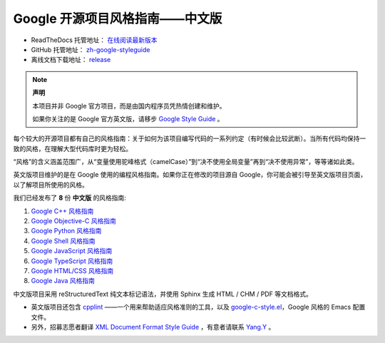 Google 开源项目风格指南——中文版
================================

* ReadTheDocs 托管地址： `在线阅读最新版本 <https://zh-google-styleguide.readthedocs.io/en/latest/>`_

* GitHub 托管地址： `zh-google-styleguide <https://github.com/zh-google-styleguide/zh-google-styleguide>`_

* 离线文档下载地址： `release <https://github.com/zh-google-styleguide/zh-google-styleguide/releases>`_

.. note:: 

    **声明**

    本项目并非 Google 官方项目，而是由国内程序员凭热情创建和维护。

    如果你关注的是 Google 官方英文版，请移步 `Google Style Guide <https://github.com/google/styleguide>`_ 。

每个较大的开源项目都有自己的风格指南：关于如何为该项目编写代码的一系列约定（有时候会比较武断）。当所有代码均保持一致的风格，在理解大型代码库时更为轻松。

“风格”的含义涵盖范围广，从“变量使用驼峰格式（camelCase）”到“决不使用全局变量”再到“决不使用异常”，等等诸如此类。

英文版项目维护的是在 Google 使用的编程风格指南。如果你正在修改的项目源自 Google，你可能会被引导至英文版项目页面，以了解项目所使用的风格。

我们已经发布了 **8** 份 **中文版** 的风格指南:

#. `Google C++ 风格指南 <https://zh-google-styleguide.readthedocs.org/en/latest/google-cpp-styleguide/>`_

#. `Google Objective-C 风格指南 <https://zh-google-styleguide.readthedocs.org/en/latest/google-objc-styleguide/>`_

#. `Google Python 风格指南 <https://zh-google-styleguide.readthedocs.org/en/latest/google-python-styleguide/>`_

#. `Google Shell 风格指南 <https://zh-google-styleguide.readthedocs.org/en/latest/google-shell-styleguide/>`_

#. `Google JavaScript 风格指南 <https://zh-google-styleguide.readthedocs.io/en/latest/google-javascript-styleguide/>`_

#. `Google TypeScript 风格指南 <https://zh-google-styleguide.readthedocs.io/en/latest/google-typescript-styleguide/>`_

#. `Google HTML/CSS 风格指南 <https://zh-google-styleguide.readthedocs.io/en/latest/google-html-css-styleguide/>`_

#. `Google Java 风格指南 <https://zh-google-styleguide.readthedocs.io/en/latest/google-java-styleguide/>`_

中文版项目采用 reStructuredText 纯文本标记语法，并使用 Sphinx 生成 HTML / CHM / PDF 等文档格式。

* 英文版项目还包含 `cpplint <https://github.com/google/styleguide/tree/gh-pages/cpplint>`_ ——一个用来帮助适应风格准则的工具，以及 `google-c-style.el <https://raw.githubusercontent.com/google/styleguide/gh-pages/google-c-style.el>`_，Google 风格的 Emacs 配置文件。

* 另外，招募志愿者翻译 `XML Document Format Style Guide <https://google.github.io/styleguide/xmlstyle.html>`_ ，有意者请联系 `Yang.Y <https://github.com/yangyubo>`_ 。
